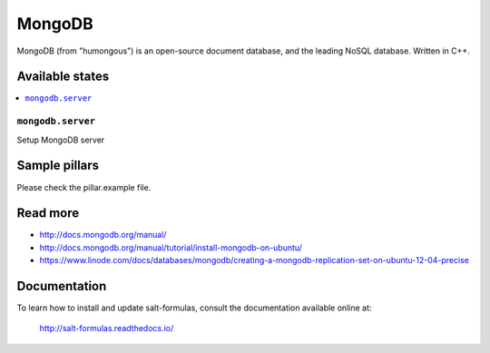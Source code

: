 =======
MongoDB
=======

MongoDB (from "humongous") is an open-source document database, and the leading NoSQL database. Written in C++.

Available states
================

.. contents::
    :local:

``mongodb.server``
--------------------

Setup MongoDB server

Sample pillars
==============

Please check the pillar.example file.


Read more
=========

* http://docs.mongodb.org/manual/
* http://docs.mongodb.org/manual/tutorial/install-mongodb-on-ubuntu/
* https://www.linode.com/docs/databases/mongodb/creating-a-mongodb-replication-set-on-ubuntu-12-04-precise

Documentation
======================

To learn how to install and update salt-formulas, consult the documentation
available online at:

    http://salt-formulas.readthedocs.io/
